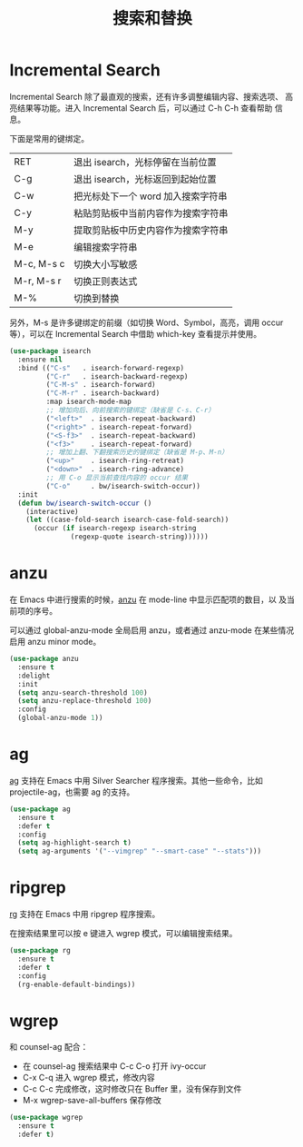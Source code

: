 #+TITLE:     搜索和替换

* Incremental Search

  Incremental Search 除了最直观的搜索，还有许多调整编辑内容、搜索选项、
高亮结果等功能。进入 Incremental Search 后，可以通过 C-h C-h 查看帮助
信息。

  下面是常用的键绑定。

  | RET        | 退出 isearch，光标停留在当前位置   |
  | C-g        | 退出 isearch，光标返回到起始位置   |
  |------------+------------------------------------|
  | C-w        | 把光标处下一个 word 加入搜索字符串 |
  | C-y        | 粘贴剪贴板中当前内容作为搜索字符串 |
  | M-y        | 提取剪贴板中历史内容作为搜索字符串 |
  | M-e        | 编辑搜索字符串                     |
  |------------+------------------------------------|
  | M-c, M-s c | 切换大小写敏感                     |
  | M-r, M-s r | 切换正则表达式                     |
  | M-%        | 切换到替换                         |

  另外，M-s 是许多键绑定的前缀（如切换 Word、Symbol，高亮，调用 occur
等），可以在 Incremental Search 中借助 which-key 查看提示并使用。

#+BEGIN_SRC emacs-lisp
  (use-package isearch
    :ensure nil
    :bind (("C-s"   . isearch-forward-regexp)
           ("C-r"   . isearch-backward-regexp)
           ("C-M-s" . isearch-forward)
           ("C-M-r" . isearch-backward)
           :map isearch-mode-map
           ;; 增加向后、向前搜索的键绑定（缺省是 C-s、C-r）
           ("<left>"  . isearch-repeat-backward)
           ("<right>" . isearch-repeat-forward)
           ("<S-f3>"  . isearch-repeat-backward)
           ("<f3>"    . isearch-repeat-forward)
           ;; 增加上翻、下翻搜索历史的键绑定（缺省是 M-p、M-n）
           ("<up>"    . isearch-ring-retreat)
           ("<down>"  . isearch-ring-advance)
           ;; 用 C-o 显示当前查找内容的 occur 结果
           ("C-o"     . bw/isearch-switch-occur))
    :init
    (defun bw/isearch-switch-occur ()
      (interactive)
      (let ((case-fold-search isearch-case-fold-search))
        (occur (if isearch-regexp isearch-string
                 (regexp-quote isearch-string))))))
#+END_SRC

* anzu

  在 Emacs 中进行搜索的时候，[[https://github.com/syohex/emacs-anzu][anzu]] 在 mode-line 中显示匹配项的数目，以
及当前项的序号。

  可以通过 global-anzu-mode 全局启用 anzu，或者通过 anzu-mode 在某些情况启用
anzu minor mode。

#+BEGIN_SRC emacs-lisp
  (use-package anzu
    :ensure t
    :delight
    :init
    (setq anzu-search-threshold 100)
    (setq anzu-replace-threshold 100)
    :config
    (global-anzu-mode 1))
#+END_SRC

* ag

  [[https://github.com/Wilfred/ag.el/][ag]] 支持在 Emacs 中用 Silver Searcher 程序搜索。其他一些命令，比如
projectile-ag，也需要 ag 的支持。

#+BEGIN_SRC emacs-lisp
  (use-package ag
    :ensure t
    :defer t
    :config
    (setq ag-highlight-search t)
    (setq ag-arguments '("--vimgrep" "--smart-case" "--stats")))
#+END_SRC

* ripgrep

  [[https://github.com/dajva/rg.el][rg]] 支持在 Emacs 中用 ripgrep 程序搜索。

  在搜索结果里可以按 e 键进入 wgrep 模式，可以编辑搜索结果。

#+BEGIN_SRC emacs-lisp
  (use-package rg
    :ensure t
    :defer t
    :config
    (rg-enable-default-bindings))
#+END_SRC

* wgrep

  和 counsel-ag 配合：
  - 在 counsel-ag 搜索结果中 C-c C-o 打开 ivy-occur
  - C-x C-q 进入 wgrep 模式，修改内容
  - C-c C-c 完成修改，这时修改只在 Buffer 里，没有保存到文件
  - M-x wgrep-save-all-buffers 保存修改

#+BEGIN_SRC emacs-lisp
  (use-package wgrep
    :ensure t
    :defer t)
#+END_SRC
